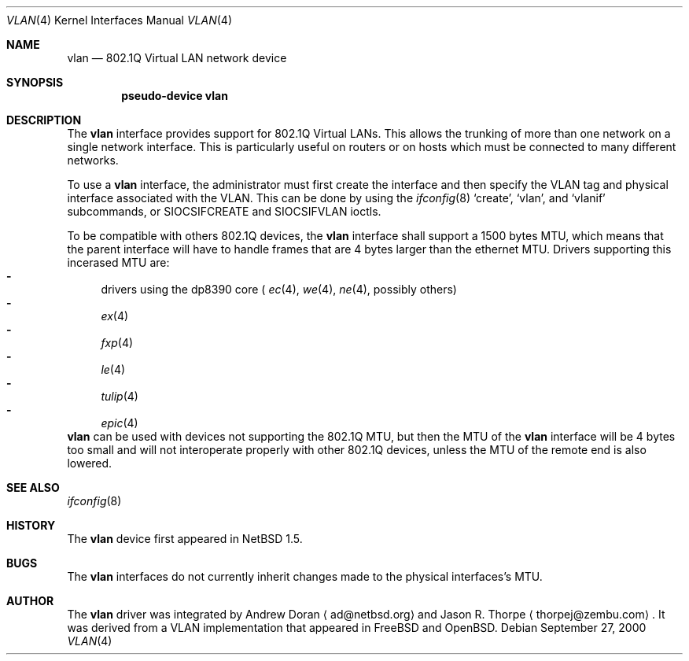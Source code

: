 .\"	$NetBSD: vlan.4,v 1.6 2000/12/19 14:04:03 bouyer Exp $
.\"
.\" Copyright (c) 2000 The NetBSD Foundation, Inc.
.\" All rights reserved.
.\"
.\" This code is derived from software contributed to The NetBSD Foundation
.\" by Jason R. Thorpe of Zembu Labs, Inc.
.\"
.\" Redistribution and use in source and binary forms, with or without
.\" modification, are permitted provided that the following conditions
.\" are met:
.\" 1. Redistributions of source code must retain the above copyright
.\"    notice, this list of conditions and the following disclaimer.
.\" 2. Redistributions in binary form must reproduce the above copyright
.\"    notice, this list of conditions and the following disclaimer in the
.\"    documentation and/or other materials provided with the distribution.
.\" 3. All advertising materials mentioning features or use of this software
.\"    must display the following acknowledgement:
.\"        This product includes software developed by the NetBSD
.\"        Foundation, Inc. and its contributors.
.\" 4. Neither the name of The NetBSD Foundation nor the names of its
.\"    contributors may be used to endorse or promote products derived
.\"    from this software without specific prior written permission.
.\"
.\" THIS SOFTWARE IS PROVIDED BY THE NETBSD FOUNDATION, INC. AND CONTRIBUTORS
.\" ``AS IS'' AND ANY EXPRESS OR IMPLIED WARRANTIES, INCLUDING, BUT NOT LIMITED
.\" TO, THE IMPLIED WARRANTIES OF MERCHANTABILITY AND FITNESS FOR A PARTICULAR
.\" PURPOSE ARE DISCLAIMED.  IN NO EVENT SHALL THE FOUNDATION OR CONTRIBUTORS
.\" BE LIABLE FOR ANY DIRECT, INDIRECT, INCIDENTAL, SPECIAL, EXEMPLARY, OR
.\" CONSEQUENTIAL DAMAGES (INCLUDING, BUT NOT LIMITED TO, PROCUREMENT OF
.\" SUBSTITUTE GOODS OR SERVICES; LOSS OF USE, DATA, OR PROFITS; OR BUSINESS
.\" INTERRUPTION) HOWEVER CAUSED AND ON ANY THEORY OF LIABILITY, WHETHER IN
.\" CONTRACT, STRICT LIABILITY, OR TORT (INCLUDING NEGLIGENCE OR OTHERWISE)
.\" ARISING IN ANY WAY OUT OF THE USE OF THIS SOFTWARE, EVEN IF ADVISED OF THE
.\" POSSIBILITY OF SUCH DAMAGE.
.\"
.Dd September 27, 2000
.Dt VLAN 4
.Os
.Sh NAME
.Nm vlan
.Nd 802.1Q Virtual LAN network device
.Sh SYNOPSIS
.Cd "pseudo-device vlan"
.Sh DESCRIPTION
The
.Nm
interface provides support for 802.1Q Virtual LANs.  This allows the
trunking of more than one network on a single network interface.
This is particularly useful on routers or on hosts which must be
connected to many different networks.
.Pp
To use a
.Nm vlan
interface, the administrator must first create the interface and then
specify the VLAN tag and physical interface associated with the VLAN.
This can be done by using the
.Xr ifconfig 8
.Sq create ,
.Sq vlan ,
and
.Sq vlanif
subcommands, or
.Dv SIOCSIFCREATE
and
.Dv SIOCSIFVLAN
ioctls.
.Pp
To be compatible with others 802.1Q devices, the
.Nm
interface shall support a 1500 bytes MTU, which means that the parent
interface will have to handle frames that are 4 bytes larger than the
ethernet MTU. Drivers supporting this incerased MTU are:
.Bl -dash -compact indent
.It
drivers using the dp8390 core (
.Xr ec 4 ,
.Xr we 4 ,
.Xr ne 4 ,
possibly others)
.It
.Xr ex 4
.It
.Xr fxp 4
.It
.Xr le 4
.It
.Xr tulip 4
.It
.Xr epic 4
.El
.Nm
can be used with devices not supporting the 802.1Q MTU, but then the MTU of the
.Nm
interface will be 4 bytes too small and will not interoperate properly with
other 802.1Q devices, unless the MTU of the remote end is also lowered.
.Sh SEE ALSO
.Xr ifconfig 8
.Sh HISTORY
The
.Nm
device first appeared in
.Nx 1.5.
.Sh BUGS
The
.Nm
interfaces do not currently inherit changes made to the physical
interfaces's MTU.
.Sh AUTHOR
The
.Nm
driver was integrated by
.An Andrew Doran
.Aq ad@netbsd.org
and
.An Jason R. Thorpe
.Aq thorpej@zembu.com .
It was derived from a VLAN implementation that appeared in
.Fx
and
.Ox .
